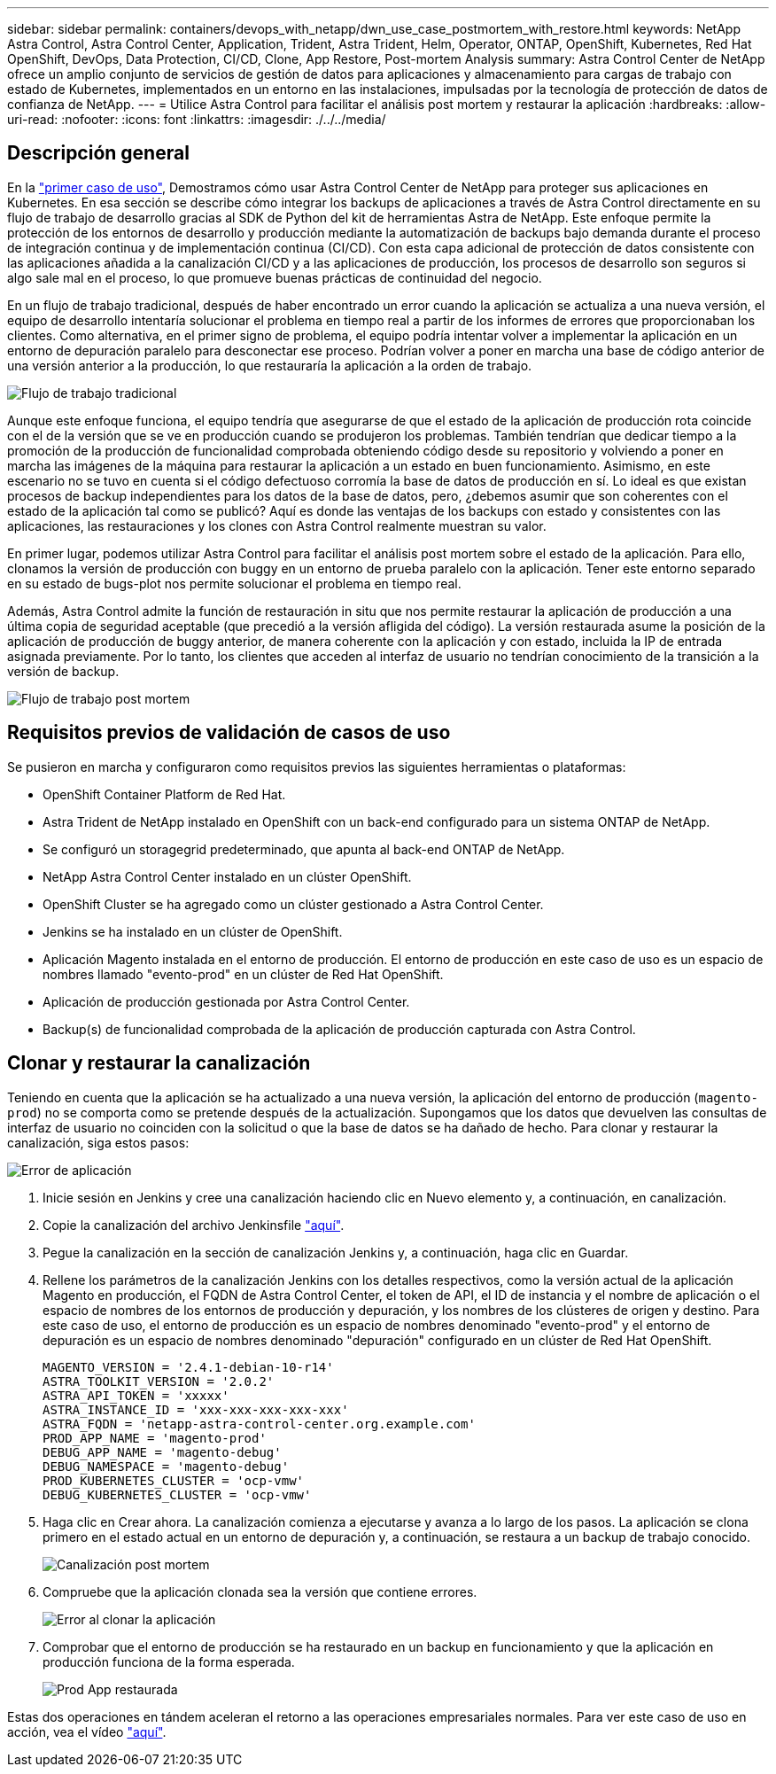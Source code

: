 ---
sidebar: sidebar 
permalink: containers/devops_with_netapp/dwn_use_case_postmortem_with_restore.html 
keywords: NetApp Astra Control, Astra Control Center, Application, Trident, Astra Trident, Helm, Operator, ONTAP, OpenShift, Kubernetes, Red Hat OpenShift, DevOps, Data Protection, CI/CD, Clone, App Restore, Post-mortem Analysis 
summary: Astra Control Center de NetApp ofrece un amplio conjunto de servicios de gestión de datos para aplicaciones y almacenamiento para cargas de trabajo con estado de Kubernetes, implementados en un entorno en las instalaciones, impulsadas por la tecnología de protección de datos de confianza de NetApp. 
---
= Utilice Astra Control para facilitar el análisis post mortem y restaurar la aplicación
:hardbreaks:
:allow-uri-read: 
:nofooter: 
:icons: font
:linkattrs: 
:imagesdir: ./../../media/




== Descripción general

En la link:dwn_use_case_integrated_data_protection.html["primer caso de uso"], Demostramos cómo usar Astra Control Center de NetApp para proteger sus aplicaciones en Kubernetes. En esa sección se describe cómo integrar los backups de aplicaciones a través de Astra Control directamente en su flujo de trabajo de desarrollo gracias al SDK de Python del kit de herramientas Astra de NetApp. Este enfoque permite la protección de los entornos de desarrollo y producción mediante la automatización de backups bajo demanda durante el proceso de integración continua y de implementación continua (CI/CD). Con esta capa adicional de protección de datos consistente con las aplicaciones añadida a la canalización CI/CD y a las aplicaciones de producción, los procesos de desarrollo son seguros si algo sale mal en el proceso, lo que promueve buenas prácticas de continuidad del negocio.

En un flujo de trabajo tradicional, después de haber encontrado un error cuando la aplicación se actualiza a una nueva versión, el equipo de desarrollo intentaría solucionar el problema en tiempo real a partir de los informes de errores que proporcionaban los clientes. Como alternativa, en el primer signo de problema, el equipo podría intentar volver a implementar la aplicación en un entorno de depuración paralelo para desconectar ese proceso. Podrían volver a poner en marcha una base de código anterior de una versión anterior a la producción, lo que restauraría la aplicación a la orden de trabajo.

image::dwn_image9.jpg[Flujo de trabajo tradicional]

Aunque este enfoque funciona, el equipo tendría que asegurarse de que el estado de la aplicación de producción rota coincide con el de la versión que se ve en producción cuando se produjeron los problemas. También tendrían que dedicar tiempo a la promoción de la producción de funcionalidad comprobada obteniendo código desde su repositorio y volviendo a poner en marcha las imágenes de la máquina para restaurar la aplicación a un estado en buen funcionamiento. Asimismo, en este escenario no se tuvo en cuenta si el código defectuoso corromía la base de datos de producción en sí. Lo ideal es que existan procesos de backup independientes para los datos de la base de datos, pero, ¿debemos asumir que son coherentes con el estado de la aplicación tal como se publicó? Aquí es donde las ventajas de los backups con estado y consistentes con las aplicaciones, las restauraciones y los clones con Astra Control realmente muestran su valor.

En primer lugar, podemos utilizar Astra Control para facilitar el análisis post mortem sobre el estado de la aplicación. Para ello, clonamos la versión de producción con buggy en un entorno de prueba paralelo con la aplicación. Tener este entorno separado en su estado de bugs-plot nos permite solucionar el problema en tiempo real.

Además, Astra Control admite la función de restauración in situ que nos permite restaurar la aplicación de producción a una última copia de seguridad aceptable (que precedió a la versión afligida del código). La versión restaurada asume la posición de la aplicación de producción de buggy anterior, de manera coherente con la aplicación y con estado, incluida la IP de entrada asignada previamente. Por lo tanto, los clientes que acceden al interfaz de usuario no tendrían conocimiento de la transición a la versión de backup.

image::dwn_image10.jpg[Flujo de trabajo post mortem]



== Requisitos previos de validación de casos de uso

Se pusieron en marcha y configuraron como requisitos previos las siguientes herramientas o plataformas:

* OpenShift Container Platform de Red Hat.
* Astra Trident de NetApp instalado en OpenShift con un back-end configurado para un sistema ONTAP de NetApp.
* Se configuró un storagegrid predeterminado, que apunta al back-end ONTAP de NetApp.
* NetApp Astra Control Center instalado en un clúster OpenShift.
* OpenShift Cluster se ha agregado como un clúster gestionado a Astra Control Center.
* Jenkins se ha instalado en un clúster de OpenShift.
* Aplicación Magento instalada en el entorno de producción. El entorno de producción en este caso de uso es un espacio de nombres llamado "evento-prod" en un clúster de Red Hat OpenShift.
* Aplicación de producción gestionada por Astra Control Center.
* Backup(s) de funcionalidad comprobada de la aplicación de producción capturada con Astra Control.




== Clonar y restaurar la canalización

Teniendo en cuenta que la aplicación se ha actualizado a una nueva versión, la aplicación del entorno de producción (`magento-prod`) no se comporta como se pretende después de la actualización. Supongamos que los datos que devuelven las consultas de interfaz de usuario no coinciden con la solicitud o que la base de datos se ha dañado de hecho. Para clonar y restaurar la canalización, siga estos pasos:

image::dwn_image12.jpg[Error de aplicación]

. Inicie sesión en Jenkins y cree una canalización haciendo clic en Nuevo elemento y, a continuación, en canalización.
. Copie la canalización del archivo Jenkinsfile https://github.com/NetApp/netapp-astra-toolkits/blob/main/ci_cd_examples/jenkins_pipelines/clone_for_postmortem_and_restore/Jenkinsfile["aquí"^].
. Pegue la canalización en la sección de canalización Jenkins y, a continuación, haga clic en Guardar.
. Rellene los parámetros de la canalización Jenkins con los detalles respectivos, como la versión actual de la aplicación Magento en producción, el FQDN de Astra Control Center, el token de API, el ID de instancia y el nombre de aplicación o el espacio de nombres de los entornos de producción y depuración, y los nombres de los clústeres de origen y destino. Para este caso de uso, el entorno de producción es un espacio de nombres denominado "evento-prod" y el entorno de depuración es un espacio de nombres denominado "depuración" configurado en un clúster de Red Hat OpenShift.
+
[listing]
----
MAGENTO_VERSION = '2.4.1-debian-10-r14'
ASTRA_TOOLKIT_VERSION = '2.0.2'
ASTRA_API_TOKEN = 'xxxxx'
ASTRA_INSTANCE_ID = 'xxx-xxx-xxx-xxx-xxx'
ASTRA_FQDN = 'netapp-astra-control-center.org.example.com'
PROD_APP_NAME = 'magento-prod'
DEBUG_APP_NAME = 'magento-debug'
DEBUG_NAMESPACE = 'magento-debug'
PROD_KUBERNETES_CLUSTER = 'ocp-vmw'
DEBUG_KUBERNETES_CLUSTER = 'ocp-vmw'
----
. Haga clic en Crear ahora. La canalización comienza a ejecutarse y avanza a lo largo de los pasos. La aplicación se clona primero en el estado actual en un entorno de depuración y, a continuación, se restaura a un backup de trabajo conocido.
+
image::dwn_image15.jpg[Canalización post mortem]

. Compruebe que la aplicación clonada sea la versión que contiene errores.
+
image::dwn_image13.jpg[Error al clonar la aplicación]

. Comprobar que el entorno de producción se ha restaurado en un backup en funcionamiento y que la aplicación en producción funciona de la forma esperada.
+
image::dwn_image14.jpg[Prod App restaurada]



Estas dos operaciones en tándem aceleran el retorno a las operaciones empresariales normales. Para ver este caso de uso en acción, vea el vídeo link:dwn_videos_clone_for_postmortem_and_restore.html["aquí"^].
